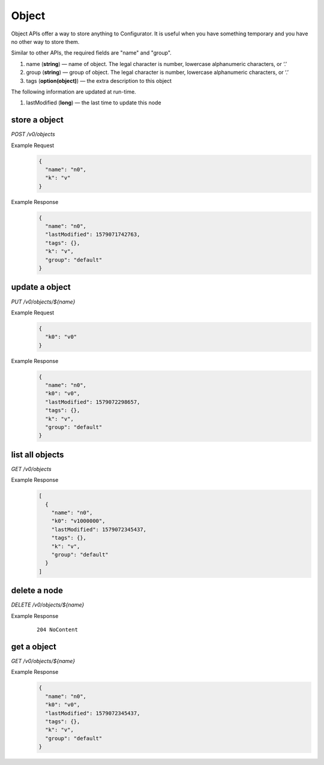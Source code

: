 ..
.. Copyright 2019 is-land
..
.. Licensed under the Apache License, Version 2.0 (the "License");
.. you may not use this file except in compliance with the License.
.. You may obtain a copy of the License at
..
..     http://www.apache.org/licenses/LICENSE-2.0
..
.. Unless required by applicable law or agreed to in writing, software
.. distributed under the License is distributed on an "AS IS" BASIS,
.. WITHOUT WARRANTIES OR CONDITIONS OF ANY KIND, either express or implied.
.. See the License for the specific language governing permissions and
.. limitations under the License.
..

.. _rest-objects:

Object
======

Object APIs offer a way to store anything to Configurator. It is useful when you have something temporary and you have
no other way to store them.

Similar to other APIs, the required fields are "name" and "group".

#. name (**string**) — name of object. The legal character is number, lowercase alphanumeric characters, or ‘.’
#. group (**string**) — group of object. The legal character is number, lowercase alphanumeric characters, or ‘.’
#. tags (**option(object)**) — the extra description to this object

The following information are updated at run-time.

#. lastModified (**long**) — the last time to update this node


store a object
--------------

*POST /v0/objects*

Example Request
  .. code-block:: json

     {
       "name": "n0",
       "k": "v"
     }

Example Response
  .. code-block:: json

    {
      "name": "n0",
      "lastModified": 1579071742763,
      "tags": {},
      "k": "v",
      "group": "default"
    }

update a object
---------------

*PUT /v0/objects/${name}*

Example Request
  .. code-block:: json

     {
       "k0": "v0"
     }

Example Response
  .. code-block:: json

    {
      "name": "n0",
      "k0": "v0",
      "lastModified": 1579072298657,
      "tags": {},
      "k": "v",
      "group": "default"
    }

list all objects
----------------

*GET /v0/objects*

Example Response
  .. code-block:: json

    [
      {
        "name": "n0",
        "k0": "v1000000",
        "lastModified": 1579072345437,
        "tags": {},
        "k": "v",
        "group": "default"
      }
    ]

delete a node
-------------

*DELETE /v0/objects/${name}*

Example Response
  ::

     204 NoContent

get a object
------------

*GET /v0/objects/${name}*

Example Response
  .. code-block:: json

    {
      "name": "n0",
      "k0": "v0",
      "lastModified": 1579072345437,
      "tags": {},
      "k": "v",
      "group": "default"
    }